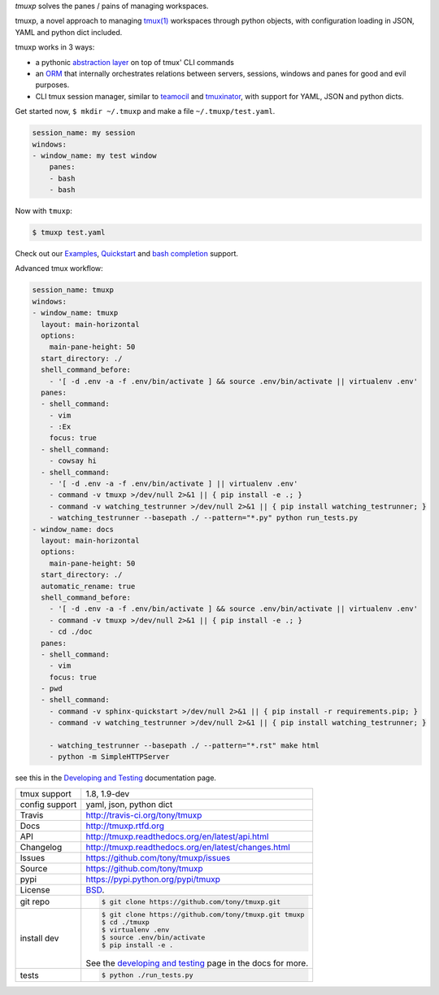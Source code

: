 `tmuxp` solves the panes / pains of managing workspaces.

.. image:: https://travis-ci.org/tony/tmuxp.png?branch=master
   :target: https://travis-ci.org/tony/tmuxp

.. image:: https://badge.fury.io/py/tmuxp.png
    :target: http://badge.fury.io/py/tmuxp

tmuxp, a novel approach to managing `tmux(1)`_ workspaces through
python objects, with configuration loading in JSON, YAML and
python dict included.

tmuxp works in 3 ways:

- a pythonic `abstraction layer`_ on top of tmux' CLI commands
- an `ORM`_ that internally orchestrates relations between servers,
  sessions, windows and panes for good and evil purposes.
- CLI tmux session manager, similar to `teamocil`_ and `tmuxinator`_, with
  support for YAML, JSON and python dicts.

Get started now, ``$ mkdir ~/.tmuxp`` and make a file
``~/.tmuxp/test.yaml``.

.. code-block:: yaml

    session_name: my session
    windows:
    - window_name: my test window
        panes:
        - bash
        - bash

Now with ``tmuxp``:

.. code-block:: bash

    $ tmuxp test.yaml

Check out our `Examples`_, `Quickstart`_ and `bash completion`_ support.

Advanced tmux workflow:

.. code-block:: yaml

    session_name: tmuxp
    windows:
    - window_name: tmuxp
      layout: main-horizontal
      options:
        main-pane-height: 50
      start_directory: ./
      shell_command_before:
        - '[ -d .env -a -f .env/bin/activate ] && source .env/bin/activate || virtualenv .env'
      panes:
      - shell_command: 
        - vim
        - :Ex
        focus: true
      - shell_command: 
        - cowsay hi
      - shell_command: 
        - '[ -d .env -a -f .env/bin/activate ] || virtualenv .env'
        - command -v tmuxp >/dev/null 2>&1 || { pip install -e .; }
        - command -v watching_testrunner >/dev/null 2>&1 || { pip install watching_testrunner; }
        - watching_testrunner --basepath ./ --pattern="*.py" python run_tests.py
    - window_name: docs
      layout: main-horizontal
      options:
        main-pane-height: 50
      start_directory: ./
      automatic_rename: true
      shell_command_before: 
        - '[ -d .env -a -f .env/bin/activate ] && source .env/bin/activate || virtualenv .env'
        - command -v tmuxp >/dev/null 2>&1 || { pip install -e .; }
        - cd ./doc
      panes:
      - shell_command:
        - vim
        focus: true
      - pwd
      - shell_command:
        - command -v sphinx-quickstart >/dev/null 2>&1 || { pip install -r requirements.pip; }
        - command -v watching_testrunner >/dev/null 2>&1 || { pip install watching_testrunner; }

        - watching_testrunner --basepath ./ --pattern="*.rst" make html
        - python -m SimpleHTTPServer

see this in the `Developing and Testing`_ documentation page.

==============  ==========================================================
tmux support    1.8, 1.9-dev
config support  yaml, json, python dict
Travis          http://travis-ci.org/tony/tmuxp
Docs            http://tmuxp.rtfd.org
API             http://tmuxp.readthedocs.org/en/latest/api.html
Changelog       http://tmuxp.readthedocs.org/en/latest/changes.html
Issues          https://github.com/tony/tmuxp/issues
Source          https://github.com/tony/tmuxp
pypi            https://pypi.python.org/pypi/tmuxp
License         `BSD`_.
git repo        .. code-block:: bash

                    $ git clone https://github.com/tony/tmuxp.git
install dev     .. code-block:: bash

                    $ git clone https://github.com/tony/tmuxp.git tmuxp
                    $ cd ./tmuxp
                    $ virtualenv .env
                    $ source .env/bin/activate
                    $ pip install -e .

                See the `developing and testing`_ page in the docs for
                more.
tests           .. code-block:: bash

                    $ python ./run_tests.py
==============  ==========================================================

.. _BSD: http://opensource.org/licenses/BSD-3-Clause
.. _developing and testing: http://tmuxp.readthedocs.org/en/latest/developing.html
.. _Examples: http://tmuxp.readthedocs.org/en/latest/examples.html
.. _Quickstart: http://tmuxp.readthedocs.org/en/latest/quickstart.html
.. _bash completion: http://tmuxp.readthedocs.org/en/latest/quickstart.html#bash-completion
.. _Developing and Testing: http://tmuxp.readthedocs.org/en/latest/developing.html
.. _tmuxinator: https://github.com/aziz/tmuxinator
.. _teamocil: https://github.com/remiprev/teamocil
.. _abstraction layer: http://en.wikipedia.org/wiki/Abstraction_layer
.. _ORM: http://en.wikipedia.org/wiki/Object-relational_mapping
.. _tmux(1): http://tmux.sourceforge.net/
